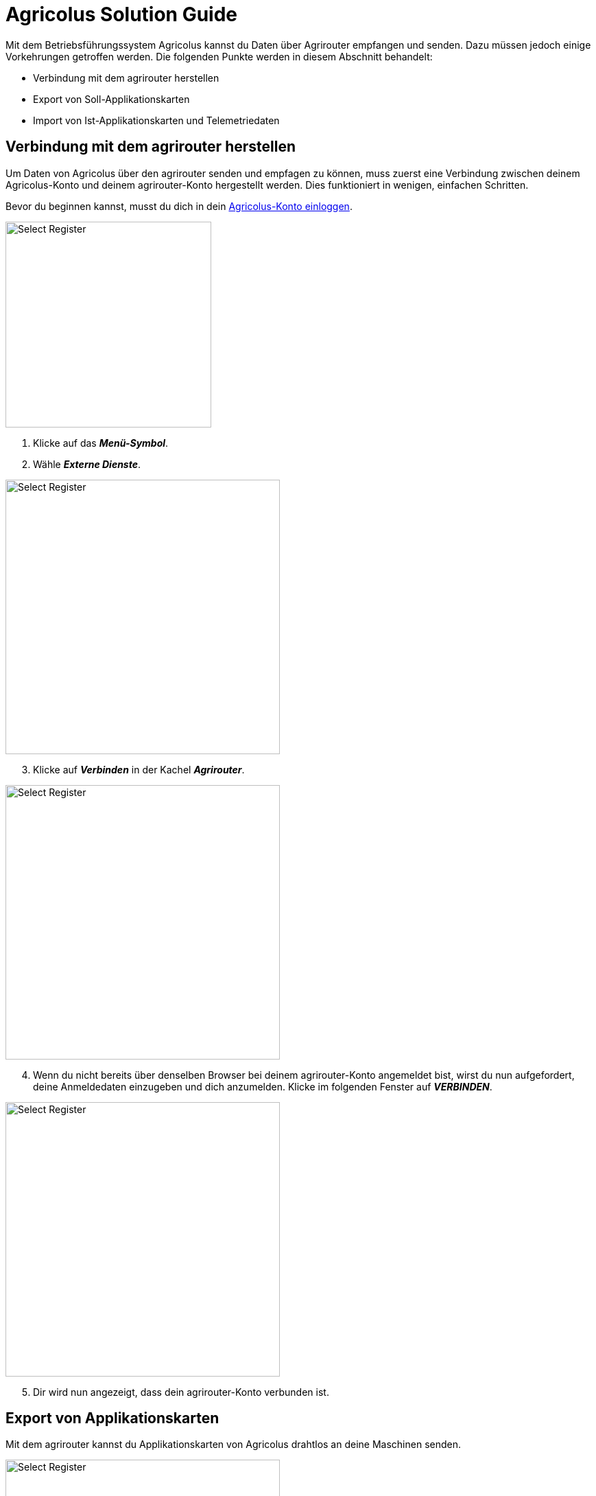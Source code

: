 = Agricolus Solution Guide

Mit dem Betriebsführungssystem Agricolus kannst du Daten über Agrirouter empfangen und senden. Dazu müssen jedoch einige Vorkehrungen getroffen werden. Die folgenden Punkte werden in diesem Abschnitt behandelt:

* Verbindung mit dem agrirouter herstellen
* Export von Soll-Applikationskarten
* Import von Ist-Applikationskarten und Telemetriedaten

[#connect-agrirouter]
== Verbindung mit dem agrirouter herstellen

Um Daten von Agricolus über den agrirouter senden und empfagen zu können, muss zuerst eine Verbindung zwischen deinem Agricolus-Konto und deinem agrirouter-Konto hergestellt werden. Dies funktioniert in wenigen, einfachen Schritten.

Bevor du beginnen kannst, musst du dich in dein https://auth.agricolus.com/Account/Login[Agricolus-Konto einloggen, window="_blank"]. 

[.float-group]
--
[.right]
image::interactive_agrirouter/agricolus/agricolus-connect-agrirouter-1-de.png[Select Register, 300]

. Klicke auf das *_Menü-Symbol_*.
. Wähle *_Externe Dienste_*.
--

[.float-group]
--
[.left]
image::interactive_agrirouter/agricolus/agricolus-connect-agrirouter-2-de.png[Select Register, 400]

[start=3]
. Klicke auf *_Verbinden_* in der Kachel *_Agrirouter_*.
--

[.float-group]
--
[.right]
image::interactive_agrirouter/agricolus/agricolus-connect-agrirouter-3-de.png[Select Register, 400]

[start=4]
. Wenn du nicht bereits über denselben Browser bei deinem agrirouter-Konto angemeldet bist, wirst du nun aufgefordert, deine Anmeldedaten einzugeben und dich anzumelden. Klicke im folgenden Fenster auf *_VERBINDEN_*.
--

[.float-group]
--
[.left]
image::interactive_agrirouter/agricolus/agricolus-connect-agrirouter-4-de.png[Select Register, 400]

[start=5]
. Dir wird nun angezeigt, dass dein agrirouter-Konto verbunden ist.
--

== Export von Applikationskarten
Mit dem agrirouter kannst du Applikationskarten von Agricolus drahtlos an deine Maschinen senden.

[.float-group]
--
[.right]
image::interactive_agrirouter/agricolus/agricolus-export-maps-1-de.png[Select Register, 400]

. Klicke in der Seitenleiste links auf *_Applikationskarten_*.
. Erstelle eine Applikationskarte.
--

[.float-group]
--
[.left]
image::interactive_agrirouter/agricolus/agricolus-export-maps-2-de.png[Select Register, 400]

[start=3]
. Wähle den Maschinentyp *_“Generisch”_*.
. Klicke auf den blauen Button *_Agrirouter_*.
. Öffne das Dropdown Menü und wähle eine Maschine, die mit dem agrirouter verbunden ist.
--

== Import von Applikationskarten und Telemetriedaten
Über den agrirouter kannst du auch drahtlos Applikationskarten, Telemtriedaten, etc. empfangen. In den folgenden Kapiteln wird veranschaulicht, wie du applikationskarten, Bilder und Aufgaben abrufen kannst und wie du Einsicht in die GPS-Daten deiner Maschinen bekommst.

=== Applikationskarten, Aufgaben und Bilder importieren

image::interactive_agrirouter/agricolus/agricolus-import-maps-0-de.png[Select Register, 800]

Im Bereich Agrirouter Docs werden dir verschiedene Dateitypen angezeigt. Du kannst von Maschinen und Geräten empfangene Applikationskarten, Aufgaben und Bilder herunterladen oder löschen.

=== Maschinen mit dem Agrirouter koppeln

Um Applikationskarten, Aufgaben, Bilder oder GPS-Positionen auf deinem Agriclous-Konto abzurufen, müssen zuerst die entsprechenden Maschinen oder Geräte verbunden werden.

[.float-group]
--
[.right]
image::interactive_agrirouter/agricolus/agricolus-import-maps-1-de.png[Select Register, 400]

. Wähle *_Geräte_* in der Menüleiste auf der linken Seite.
--

image::interactive_agrirouter/agricolus/agricolus-import-maps-2-de.png[Select Register, 800]

[start=2]
. Wähle im Dropdown-Menü unter Typ die Option *_Agrirouter_*.
. Wähle die *_Maschine_*, von der die GPS-Positionen abgerufen werden sollen.
. Klicke auf *_Speichern_*.

=== GPS-Positionen direkt von Maschinen abrufen

[.float-group]
--
[.right]
image::interactive_agrirouter/agricolus/agricolus-import-maps-3-de.png[Select Register, 400]

. Wähle *_Maschinen_* in der linken Seitenleiste.
--

image::interactive_agrirouter/agricolus/agricolus-import-maps-4-de.png[Select Register, 800]

[start=2]
. Nachdem du deine Maschinen hinzugefügt hast, klicke auf den blauen Geräte Button image:interactive_agrirouter/agricolus/blue-button.png[30, 30].

image::interactive_agrirouter/agricolus/agricolus-import-maps-5-de.png[Select Register, 800]

[start=3]
. Um die Kopplung zu sichern, verbindest du die Maschine mit dem Gerät, das du zuvor im Gerätebereich hinzugefügt hast.

image::interactive_agrirouter/agricolus/agricolus-import-maps-6-de.png[Select Register, 800]

[start=4]
. Im unteren Bereich der Seite kannst du den Verlauf der Ereignisse anzeigen, die sich auf diese Maschine beziehen.

=== Alle GPS-Positionen auf einmal abrufen

[.float-group]
--
[.right]
image::interactive_agrirouter/agricolus/agricolus-import-maps-7-de.png[Select Register, 400]

. Wähle *_Events_* in der Seitenleiste links.
--

image::interactive_agrirouter/agricolus/agricolus-import-maps-8-de.png[Select Register, 800]

[start=2]
. Lass dir die Ereignisliste aller in Agricolus hinzugefügten Maschinen anzeigen. Mit einem Klick auf das Auge-Symbol rechts, kannst du dir die GPS-Positionen anzeigen lassen.